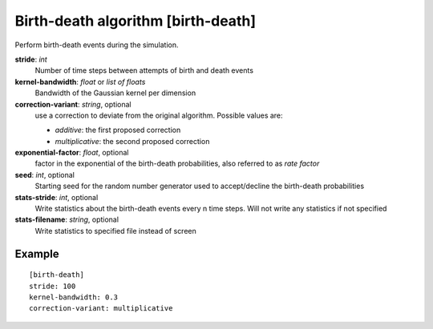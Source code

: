 .. _birth-death:

Birth-death algorithm [birth-death]
***************************************

Perform birth-death events during the simulation.

**stride**: *int*
  Number of time steps between attempts of birth and death events

**kernel-bandwidth**: *float* or *list of floats*
  Bandwidth of the Gaussian kernel per dimension

**correction-variant**: *string*, optional
  use a correction to deviate from the original algorithm. Possible values are:

  * *additive*: the first proposed correction
  * *multiplicative*: the second proposed correction

**exponential-factor**: *float*, optional
  factor in the exponential of the birth-death probabilities, also referred to as *rate factor*

**seed**: *int*, optional
  Starting seed for the random number generator used to accept/decline the birth-death probabilities

**stats-stride**: *int*, optional
  Write statistics about the birth-death events every n time steps.
  Will not write any statistics if not specified

**stats-filename**: *string*, optional
  Write statistics to specified file instead of screen

Example
^^^^^^^

::

  [birth-death]
  stride: 100
  kernel-bandwidth: 0.3
  correction-variant: multiplicative
